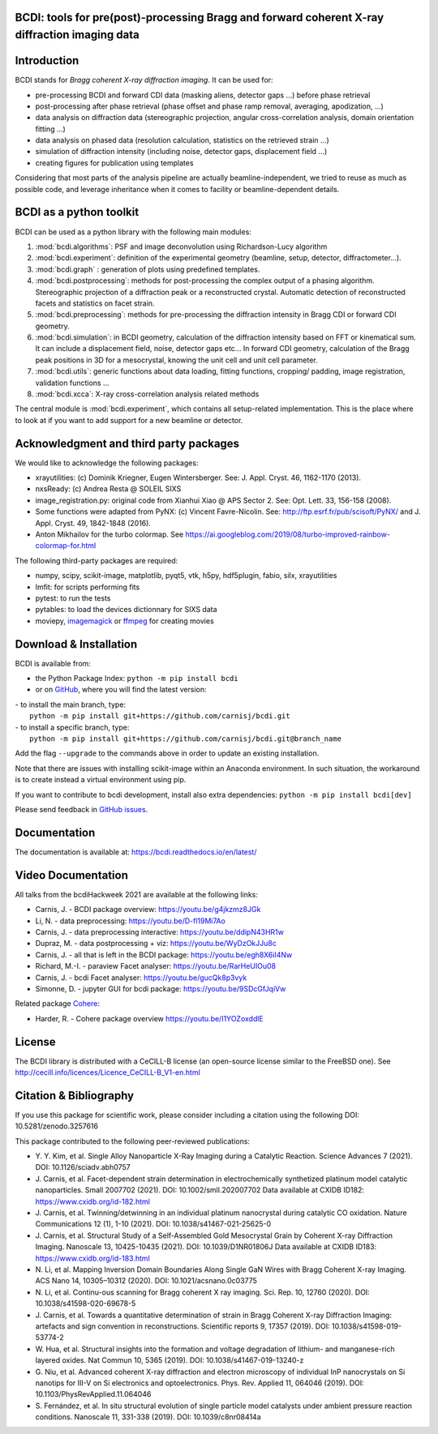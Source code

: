 .. image:: https://readthedocs.org/projects/bcdi/badge/?version=latest
   :target: https://bcdi.readthedocs.io/en/latest/?badge=latest
   :alt: Documentation Status
.. image:: https://img.shields.io/github/actions/workflow/status/carnisj/bcdi/pr_lint_test.yml?logo=GitHub
   :alt: GitHub Workflow Status
.. image:: https://deepsource.io/gh/carnisj/bcdi.svg/?label=active+issues&show_trend=true&token=N3Z0cklmQrG8kzZOVwGJhLd9
.. image:: https://img.shields.io/pypi/pyversions/bcdi?logo=PyPI&logoColor=%23FFFF00
   :alt: PyPI - Python Version
.. image:: https://zenodo.org/badge/DOI/10.5281/zenodo.3257616.svg
   :target: https://doi.org/10.5281/zenodo.3257616

BCDI: tools for pre(post)-processing Bragg and forward coherent X-ray diffraction imaging data
==============================================================================================

Introduction
============

BCDI stands for *Bragg coherent X-ray diffraction imaging*. It can be used for:

* pre-processing BCDI and forward CDI data (masking aliens, detector gaps ...) before
  phase retrieval

* post-processing after phase retrieval (phase offset and phase ramp removal, averaging,
  apodization, ...)

* data analysis on diffraction data (stereographic projection, angular
  cross-correlation analysis, domain orientation fitting ...)

* data analysis on phased data (resolution calculation, statistics on the retrieved
  strain ...)

* simulation of diffraction intensity (including noise, detector gaps, displacement
  field ...)

* creating figures for publication using templates

Considering that most parts of the analysis pipeline are actually beamline-independent,
we tried to reuse as much as possible code, and leverage inheritance when it comes to
facility or beamline-dependent details.

BCDI as a python toolkit
========================

BCDI can be used as a python library with the following main modules:

1) :mod:`bcdi.algorithms`: PSF and image deconvolution using Richardson-Lucy algorithm

2) :mod:`bcdi.experiment`: definition of the experimental geometry
   (beamline, setup, detector, diffractometer...).

3) :mod:`bcdi.graph` : generation of plots using predefined templates.

4) :mod:`bcdi.postprocessing`: methods for post-processing the complex output
   of a phasing algorithm. Stereographic projection of a diffraction peak or a
   reconstructed crystal. Automatic detection of reconstructed facets and statistics on
   facet strain.

5) :mod:`bcdi.preprocessing`: methods for pre-processing the diffraction
   intensity in Bragg CDI or forward CDI geometry.

6) :mod:`bcdi.simulation`: in BCDI geometry, calculation of the diffraction intensity
   based on FFT or kinematical sum. It can include a displacement field, noise,
   detector gaps etc... In forward CDI geometry, calculation of the Bragg peak
   positions in 3D for a mesocrystal, knowing the unit cell and unit cell parameter.

7) :mod:`bcdi.utils`: generic functions about data loading, fitting functions, cropping/
   padding, image registration, validation functions ...

8) :mod:`bcdi.xcca`: X-ray cross-correlation analysis related methods

The central module is :mod:`bcdi.experiment`, which contains all setup-related
implementation. This is the place where to look at if you want to add support for a new
beamline or detector.

Acknowledgment and third party packages
=======================================

We would like to acknowledge the following packages:

* xrayutilities: (c) Dominik Kriegner, Eugen Wintersberger.
  See: J. Appl. Cryst. 46, 1162-1170 (2013).

* nxsReady: (c) Andrea Resta @ SOLEIL SIXS

* image_registration.py: original code from Xianhui Xiao @ APS Sector 2.
  See: Opt. Lett. 33, 156-158 (2008).

* Some functions were adapted from PyNX: (c) Vincent Favre-Nicolin.
  See: http://ftp.esrf.fr/pub/scisoft/PyNX/ and J. Appl. Cryst. 49, 1842-1848 (2016).

* Anton Mikhailov for the turbo colormap.
  See https://ai.googleblog.com/2019/08/turbo-improved-rainbow-colormap-for.html

The following third-party packages are required:

* numpy, scipy, scikit-image, matplotlib, pyqt5, vtk, h5py, hdf5plugin, fabio,
  silx, xrayutilities

* lmfit: for scripts performing fits

* pytest: to run the tests

* pytables: to load the devices dictionnary for SIXS data

* moviepy, `imagemagick <https://imagemagick.org>`_ or
  `ffmpeg <https://ffmpeg.org/download.html>`_ for creating movies

Download & Installation
=======================

BCDI is available from:

* the Python Package Index: ``python -m pip install bcdi``
* or on `GitHub <https://github.com/carnisj/bcdi>`_, where you will find the latest
  version:

|  - to install the main branch, type:
|    ``python -m pip install git+https://github.com/carnisj/bcdi.git``
|  - to install a specific branch, type:
|    ``python -m pip install git+https://github.com/carnisj/bcdi.git@branch_name``

Add the flag ``--upgrade`` to the commands above in order to update an existing
installation.

Note that there are issues with installing scikit-image within an Anaconda environment.
In such situation, the workaround is to create instead a virtual environment using pip.

If you want to contribute to bcdi development, install also extra dependencies:
``python -m pip install bcdi[dev]``

Please send feedback in `GitHub issues <https://github.com/carnisj/bcdi/issues>`_.

Documentation
=============

The documentation is available at: https://bcdi.readthedocs.io/en/latest/

Video Documentation
===================

All talks from the bcdiHackweek 2021 are available at the following links:

* Carnis, J. - BCDI package overview: https://youtu.be/g4jkzmz8JGk

* Li, N.  - data preprocessing: https://youtu.be/D-fl19Mi7Ao

* Carnis, J. - data preprocessing interactive: https://youtu.be/ddipN43HR1w

* Dupraz, M. - data postprocessing + viz: https://youtu.be/WyDzOkJJu8c

* Carnis, J. - all that is left in the BCDI package: https://youtu.be/egh8X6iI4Nw

* Richard, M.-I. - paraview Facet analyser: https://youtu.be/RarHeUIOu08

* Carnis, J. - bcdi Facet analyser: https://youtu.be/gucQk8p3vyk

* Simonne, D. - jupyter GUI for bcdi package: https://youtu.be/9SDcGfJqiVw

Related package `Cohere <https://github.com/AdvancedPhotonSource/cohere>`_:

* Harder, R. - Cohere package overview https://youtu.be/I1YOZoxddlE

License
=======

The BCDI library is distributed with a CeCILL-B license
(an open-source license similar to the FreeBSD one).
See http://cecill.info/licences/Licence_CeCILL-B_V1-en.html

Citation & Bibliography
=======================

If you use this package for scientific work, please consider including a citation using
the following DOI: 10.5281/zenodo.3257616

This package contributed to the following peer-reviewed publications:

* Y. Y. Kim, et al. Single Alloy Nanoparticle X-Ray Imaging during a Catalytic Reaction.
  Science Advances 7 (2021). DOI: 10.1126/sciadv.abh0757

* J. Carnis, et al. Facet-dependent strain determination in electrochemically
  synthetized platinum model catalytic nanoparticles. Small 2007702 (2021).
  DOI: 10.1002/smll.202007702
  Data available at CXIDB ID182: https://www.cxidb.org/id-182.html

* J. Carnis, et al. Twinning/detwinning in an individual platinum nanocrystal during
  catalytic CO oxidation. Nature Communications 12 (1), 1-10 (2021).
  DOI: 10.1038/s41467-021-25625-0

* J. Carnis, et al. Structural Study of a Self-Assembled Gold Mesocrystal Grain by
  Coherent X-ray Diffraction Imaging. Nanoscale 13, 10425-10435 (2021).
  DOI: 10.1039/D1NR01806J
  Data available at CXIDB ID183:  https://www.cxidb.org/id-183.html

* N. Li, et al. Mapping Inversion Domain Boundaries Along Single GaN Wires with Bragg
  Coherent X-ray Imaging. ACS Nano 14, 10305–10312 (2020). DOI: 10.1021/acsnano.0c03775

* N. Li, et al. Continu-ous scanning for Bragg coherent X ray imaging.
  Sci. Rep. 10, 12760 (2020). DOI: 10.1038/s41598-020-69678-5

* J. Carnis, et al. Towards a quantitative determination of strain in Bragg Coherent
  X-ray Diffraction Imaging: artefacts and sign convention in reconstructions.
  Scientific reports 9, 17357 (2019). DOI: 10.1038/s41598-019-53774-2

* W. Hua, et al. Structural insights into the formation and voltage degradation of
  lithium- and manganese-rich layered oxides. Nat Commun 10, 5365 (2019).
  DOI: 10.1038/s41467-019-13240-z

* G. Niu, et al. Advanced coherent X-ray diffraction and electron microscopy of
  individual InP nanocrystals on Si nanotips for III-V on Si electronics and
  optoelectronics. Phys. Rev. Applied 11, 064046 (2019).
  DOI: 10.1103/PhysRevApplied.11.064046

* S. Fernández, et al. In situ structural evolution of single particle model catalysts
  under ambient pressure reaction conditions. Nanoscale 11, 331-338 (2019).
  DOI: 10.1039/c8nr08414a
